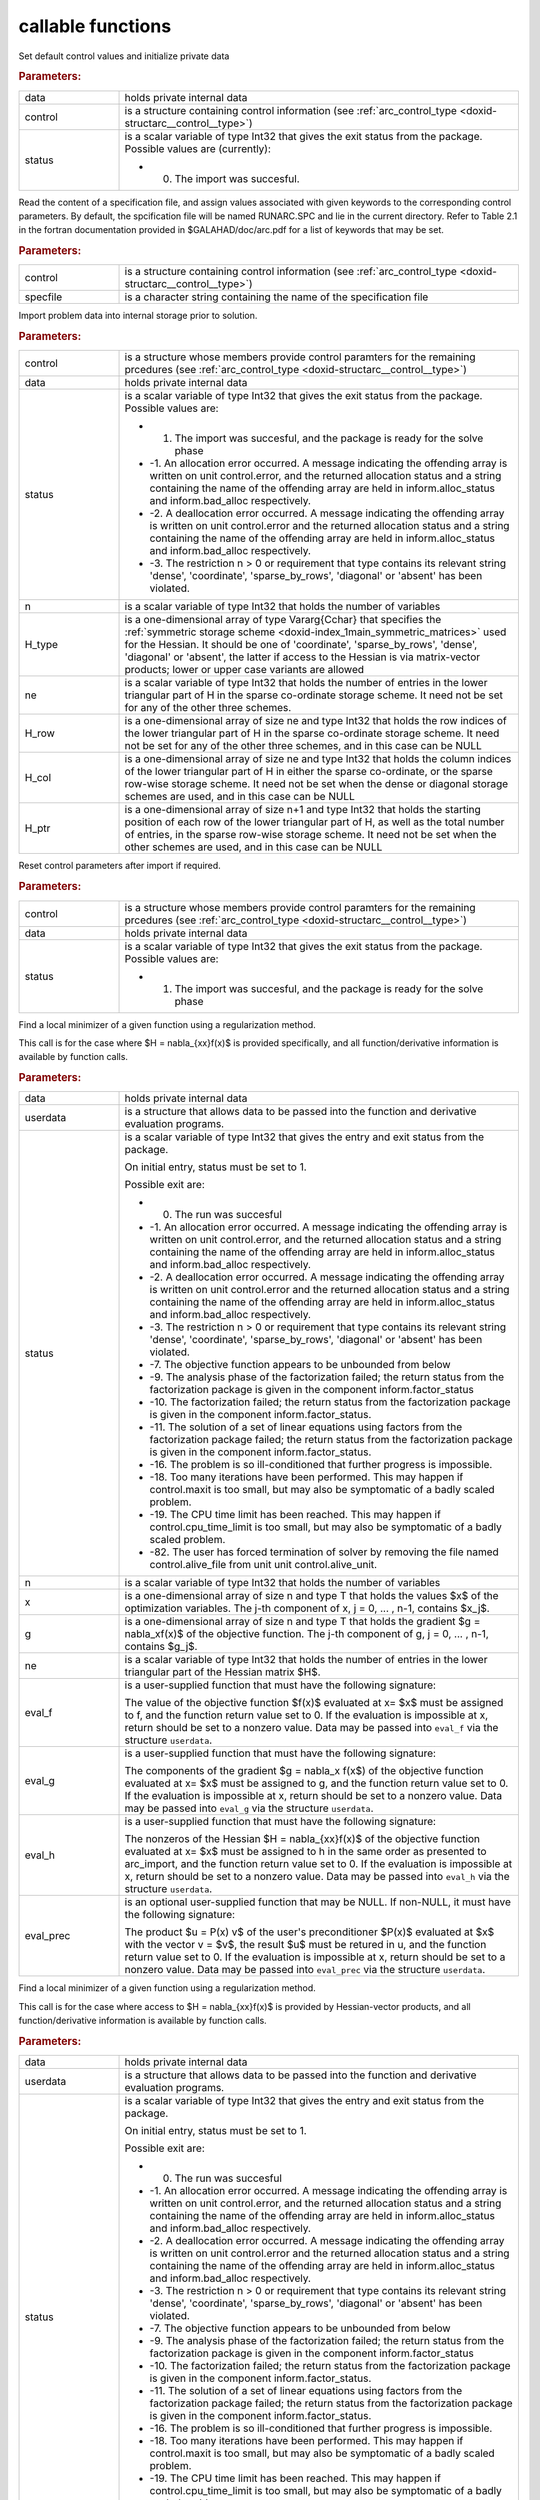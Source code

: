 .. _global:

callable functions
------------------

.. index:: pair: function; arc_initialize
.. _doxid-galahad__arc_8h_1a54564960edd1c926630be24245773633:

.. ref-code-block:: julia
	:class: doxyrest-title-code-block

        function arc_initialize(data, control, status)

Set default control values and initialize private data



.. rubric:: Parameters:

.. list-table::
	:widths: 20 80

	*
		- data

		- holds private internal data

	*
		- control

		- is a structure containing control information (see :ref:`arc_control_type <doxid-structarc__control__type>`)

	*
		- status

		-
		  is a scalar variable of type Int32 that gives the exit status from the package. Possible values are (currently):

		  * 0. The import was succesful.

.. index:: pair: function; arc_read_specfile
.. _doxid-galahad__arc_8h_1ad1eb586a01b707b822210edec1495481:

.. ref-code-block:: julia
	:class: doxyrest-title-code-block

        function arc_read_specfile(control, specfile)

Read the content of a specification file, and assign values associated with given keywords to the corresponding control parameters. By default, the spcification file will be named RUNARC.SPC and lie in the current directory. Refer to Table 2.1 in the fortran documentation provided in $GALAHAD/doc/arc.pdf for a list of keywords that may be set.



.. rubric:: Parameters:

.. list-table::
	:widths: 20 80

	*
		- control

		- is a structure containing control information (see :ref:`arc_control_type <doxid-structarc__control__type>`)

	*
		- specfile

		- is a character string containing the name of the specification file

.. index:: pair: function; arc_import
.. _doxid-galahad__arc_8h_1a4121482e6db477eee55cc2b50bc52835:

.. ref-code-block:: julia
	:class: doxyrest-title-code-block

        function arc_import(control, data, status, n, H_type, ne, H_row, H_col, H_ptr)

Import problem data into internal storage prior to solution.



.. rubric:: Parameters:

.. list-table::
	:widths: 20 80

	*
		- control

		- is a structure whose members provide control paramters for the remaining prcedures (see :ref:`arc_control_type <doxid-structarc__control__type>`)

	*
		- data

		- holds private internal data

	*
		- status

		-
		  is a scalar variable of type Int32 that gives the exit status from the package. Possible values are:

		  * 1. The import was succesful, and the package is ready for the solve phase

		  * -1. An allocation error occurred. A message indicating the offending array is written on unit control.error, and the returned allocation status and a string containing the name of the offending array are held in inform.alloc_status and inform.bad_alloc respectively.

		  * -2. A deallocation error occurred. A message indicating the offending array is written on unit control.error and the returned allocation status and a string containing the name of the offending array are held in inform.alloc_status and inform.bad_alloc respectively.

		  * -3. The restriction n > 0 or requirement that type contains its relevant string 'dense', 'coordinate', 'sparse_by_rows', 'diagonal' or 'absent' has been violated.

	*
		- n

		- is a scalar variable of type Int32 that holds the number of variables

	*
		- H_type

		- is a one-dimensional array of type Vararg{Cchar} that specifies the :ref:`symmetric storage scheme <doxid-index_1main_symmetric_matrices>` used for the Hessian. It should be one of 'coordinate', 'sparse_by_rows', 'dense', 'diagonal' or 'absent', the latter if access to the Hessian is via matrix-vector products; lower or upper case variants are allowed

	*
		- ne

		- is a scalar variable of type Int32 that holds the number of entries in the lower triangular part of H in the sparse co-ordinate storage scheme. It need not be set for any of the other three schemes.

	*
		- H_row

		- is a one-dimensional array of size ne and type Int32 that holds the row indices of the lower triangular part of H in the sparse co-ordinate storage scheme. It need not be set for any of the other three schemes, and in this case can be NULL

	*
		- H_col

		- is a one-dimensional array of size ne and type Int32 that holds the column indices of the lower triangular part of H in either the sparse co-ordinate, or the sparse row-wise storage scheme. It need not be set when the dense or diagonal storage schemes are used, and in this case can be NULL

	*
		- H_ptr

		- is a one-dimensional array of size n+1 and type Int32 that holds the starting position of each row of the lower triangular part of H, as well as the total number of entries, in the sparse row-wise storage scheme. It need not be set when the other schemes are used, and in this case can be NULL

.. index:: pair: function; arc_reset_control
.. _doxid-galahad__arc_8h_1aee92716b81a84655569637e028bc53c8:

.. ref-code-block:: julia
	:class: doxyrest-title-code-block

        function arc_reset_control(control, data, status)

Reset control parameters after import if required.



.. rubric:: Parameters:

.. list-table::
	:widths: 20 80

	*
		- control

		- is a structure whose members provide control paramters for the remaining prcedures (see :ref:`arc_control_type <doxid-structarc__control__type>`)

	*
		- data

		- holds private internal data

	*
		- status

		-
		  is a scalar variable of type Int32 that gives the exit status from the package. Possible values are:

		  * 1. The import was succesful, and the package is ready for the solve phase

.. index:: pair: function; arc_solve_with_mat
.. _doxid-galahad__arc_8h_1aa952762f20eddedff0728c99ef8795b9:

.. ref-code-block:: julia
	:class: doxyrest-title-code-block

        function arc_solve_with_mat(data, userdata, status, n, x, g, ne, 
                                    eval_f, eval_g, eval_h, eval_prec)

Find a local minimizer of a given function using a regularization method.

This call is for the case where $H = \nabla_{xx}f(x)$ is provided specifically, and all function/derivative information is available by function calls.



.. rubric:: Parameters:

.. list-table::
	:widths: 20 80

	*
		- data

		- holds private internal data

	*
		- userdata

		- is a structure that allows data to be passed into the function and derivative evaluation programs.

	*
		- status

		-
		  is a scalar variable of type Int32 that gives the entry and exit status from the package.

		  On initial entry, status must be set to 1.

		  Possible exit are:

		  * 0. The run was succesful



		  * -1. An allocation error occurred. A message indicating the offending array is written on unit control.error, and the returned allocation status and a string containing the name of the offending array are held in inform.alloc_status and inform.bad_alloc respectively.

		  * -2. A deallocation error occurred. A message indicating the offending array is written on unit control.error and the returned allocation status and a string containing the name of the offending array are held in inform.alloc_status and inform.bad_alloc respectively.

		  * -3. The restriction n > 0 or requirement that type contains its relevant string 'dense', 'coordinate', 'sparse_by_rows', 'diagonal' or 'absent' has been violated.

		  * -7. The objective function appears to be unbounded from below

		  * -9. The analysis phase of the factorization failed; the return status from the factorization package is given in the component inform.factor_status

		  * -10. The factorization failed; the return status from the factorization package is given in the component inform.factor_status.

		  * -11. The solution of a set of linear equations using factors from the factorization package failed; the return status from the factorization package is given in the component inform.factor_status.

		  * -16. The problem is so ill-conditioned that further progress is impossible.

		  * -18. Too many iterations have been performed. This may happen if control.maxit is too small, but may also be symptomatic of a badly scaled problem.

		  * -19. The CPU time limit has been reached. This may happen if control.cpu_time_limit is too small, but may also be symptomatic of a badly scaled problem.

		  * -82. The user has forced termination of solver by removing the file named control.alive_file from unit unit control.alive_unit.

	*
		- n

		- is a scalar variable of type Int32 that holds the number of variables

	*
		- x

		- is a one-dimensional array of size n and type T that holds the values $x$ of the optimization variables. The j-th component of x, j = 0, ... , n-1, contains $x_j$.

	*
		- g

		- is a one-dimensional array of size n and type T that holds the gradient $g = \nabla_xf(x)$ of the objective function. The j-th component of g, j = 0, ... , n-1, contains $g_j$.

	*
		- ne

		- is a scalar variable of type Int32 that holds the number of entries in the lower triangular part of the Hessian matrix $H$.

	*
		- eval_f

		-
		  is a user-supplied function that must have the following signature:

		  .. ref-code-block:: julia

		  	Int32 eval_f( int n, const double x[], double *f, const void *userdata )

		  The value of the objective function $f(x)$ evaluated at x= $x$ must be assigned to f, and the function return value set to 0. If the evaluation is impossible at x, return should be set to a nonzero value. Data may be passed into ``eval_f`` via the structure ``userdata``.

	*
		- eval_g

		-
		  is a user-supplied function that must have the following signature:

		  .. ref-code-block:: julia

		  	Int32 eval_g( int n, const double x[], double g[], const void *userdata )

		  The components of the gradient $g = \nabla_x f(x$) of the objective function evaluated at x= $x$ must be assigned to g, and the function return value set to 0. If the evaluation is impossible at x, return should be set to a nonzero value. Data may be passed into ``eval_g`` via the structure ``userdata``.

	*
		- eval_h

		-
		  is a user-supplied function that must have the following signature:

		  .. ref-code-block:: julia

		  	Int32 eval_h( int n, int ne, const double x[], double h[],
		  	            const void *userdata )

		  The nonzeros of the Hessian $H = \nabla_{xx}f(x)$ of the objective function evaluated at x= $x$ must be assigned to h in the same order as presented to arc_import, and the function return value set to 0. If the evaluation is impossible at x, return should be set to a nonzero value. Data may be passed into ``eval_h`` via the structure ``userdata``.

	*
		- eval_prec

		-
		  is an optional user-supplied function that may be NULL. If non-NULL, it must have the following signature:

		  .. ref-code-block:: julia

		  	Int32 eval_prec( int n, const double x[], double u[], const double v[],
		  	               const void *userdata )

		  The product $u = P(x) v$ of the user's preconditioner $P(x)$ evaluated at $x$ with the vector v = $v$, the result $u$ must be retured in u, and the function return value set to 0. If the evaluation is impossible at x, return should be set to a nonzero value. Data may be passed into ``eval_prec`` via the structure ``userdata``.

.. index:: pair: function; arc_solve_without_mat
.. _doxid-galahad__arc_8h_1aea7f9bc40b893f4df507d807ea8cd670:

.. ref-code-block:: julia
	:class: doxyrest-title-code-block

        function arc_solve_without_mat(data, userdata, status, n, x, g, 
                                       eval_f, eval_g, eval_hprod, eval_prec)

Find a local minimizer of a given function using a regularization method.

This call is for the case where access to $H = \nabla_{xx}f(x)$ is provided by Hessian-vector products, and all function/derivative information is available by function calls.



.. rubric:: Parameters:

.. list-table::
	:widths: 20 80

	*
		- data

		- holds private internal data

	*
		- userdata

		- is a structure that allows data to be passed into the function and derivative evaluation programs.

	*
		- status

		-
		  is a scalar variable of type Int32 that gives the entry and exit status from the package.

		  On initial entry, status must be set to 1.

		  Possible exit are:

		  *  0. The run was succesful

		  * -1. An allocation error occurred. A message indicating the offending array is written on unit control.error, and the returned allocation status and a string containing the name of the offending array are held in inform.alloc_status and inform.bad_alloc respectively.

		  * -2. A deallocation error occurred. A message indicating the offending array is written on unit control.error and the returned allocation status and a string containing the name of the offending array are held in inform.alloc_status and inform.bad_alloc respectively.

		  * -3. The restriction n > 0 or requirement that type contains its relevant string 'dense', 'coordinate', 'sparse_by_rows', 'diagonal' or 'absent' has been violated.

		  * -7. The objective function appears to be unbounded from below

		  * -9. The analysis phase of the factorization failed; the return status from the factorization package is given in the component inform.factor_status

		  * -10. The factorization failed; the return status from the factorization package is given in the component inform.factor_status.

		  * -11. The solution of a set of linear equations using factors from the factorization package failed; the return status from the factorization package is given in the component inform.factor_status.

		  * -16. The problem is so ill-conditioned that further progress is impossible.

		  * -18. Too many iterations have been performed. This may happen if control.maxit is too small, but may also be symptomatic of a badly scaled problem.

		  * -19. The CPU time limit has been reached. This may happen if control.cpu_time_limit is too small, but may also be symptomatic of a badly scaled problem.

		  * -82. The user has forced termination of solver by removing the file named control.alive_file from unit unit control.alive_unit.

	*
		- n

		- is a scalar variable of type Int32 that holds the number of variables

	*
		- x

		- is a one-dimensional array of size n and type T that holds the values $x$ of the optimization variables. The j-th component of x, j = 0, ... , n-1, contains $x_j$.

	*
		- g

		- is a one-dimensional array of size n and type T that holds the gradient $g = \nabla_xf(x)$ of the objective function. The j-th component of g, j = 0, ... , n-1, contains $g_j$.

	*
		- eval_f

		-
		  is a user-supplied function that must have the following signature:

		  .. ref-code-block:: julia

		  	Int32 eval_f( int n, const double x[], double *f, const void *userdata )

		  The value of the objective function $f(x)$ evaluated at x= $x$ must be assigned to f, and the function return value set to 0. If the evaluation is impossible at x, return should be set to a nonzero value. Data may be passed into ``eval_f`` via the structure ``userdata``.

	*
		- eval_g

		-
		  is a user-supplied function that must have the following signature:

		  .. ref-code-block:: julia

		  	Int32 eval_g( int n, const double x[], double g[], const void *userdata )

		  The components of the gradient $g = \nabla_x f(x$) of the objective function evaluated at x= $x$ must be assigned to g, and the function return value set to 0. If the evaluation is impossible at x, return should be set to a nonzero value. Data may be passed into ``eval_g`` via the structure ``userdata``.

	*
		- eval_hprod

		-
		  is a user-supplied function that must have the following signature:

		  .. ref-code-block:: julia

		  	Int32 eval_hprod( int n, const double x[], double u[], const double v[],
		  	                bool got_h, const void *userdata )

		  The sum $u + \nabla_{xx}f(x) v$ of the product of the Hessian $\nabla_{xx}f(x)$ of the objective function evaluated at x= $x$ with the vector v= $v$ and the vector $ $u$ must be returned in u, and the function return value set to 0. If the evaluation is impossible at x, return should be set to a nonzero value. The Hessian has already been evaluated or used at x if got_h is true. Data may be passed into ``eval_hprod`` via the structure ``userdata``.

	*
		- eval_prec

		-
		  is an optional user-supplied function that may be NULL. If non-NULL, it must have the following signature:

		  .. ref-code-block:: julia

		  	Int32 eval_prec( int n, const double x[], double u[], const double v[],
		  	               const void *userdata )

		  The product $u = P(x) v$ of the user's preconditioner $P(x)$ evaluated at $x$ with the vector v = $v$, the result $u$ must be retured in u, and the function return value set to 0. If the evaluation is impossible at x, return should be set to a nonzero value. Data may be passed into ``eval_prec`` via the structure ``userdata``.

.. index:: pair: function; arc_solve_reverse_with_mat
.. _doxid-galahad__arc_8h_1ac47e436d7364399dd7a60efac61ef955:

.. ref-code-block:: julia
	:class: doxyrest-title-code-block

        function arc_solve_reverse_with_mat(data, status, eval_status, 
                                            n, x, f, g, ne, H_val, u, v)

Find a local minimizer of a given function using a regularization method.

This call is for the case where $H = \nabla_{xx}f(x)$ is provided specifically, but function/derivative information is only available by returning to the calling procedure



.. rubric:: Parameters:

.. list-table::
	:widths: 20 80

	*
		- data

		- holds private internal data

	*
		- status

		-
		  is a scalar variable of type Int32 that gives the entry and exit status from the package.

		  On initial entry, status must be set to 1.

		  Possible exit are:

		  * 0. The run was succesful.

		  * -1. An allocation error occurred. A message indicating the offending array is written on unit control.error, and the returned allocation status and a string containing the name of the offending array are held in inform.alloc_status and inform.bad_alloc respectively.

		  * -2. A deallocation error occurred. A message indicating the offending array is written on unit control.error and the returned allocation status and a string containing the name of the offending array are held in inform.alloc_status and inform.bad_alloc respectively.

		  * -3. The restriction n > 0 or requirement that type contains its relevant string 'dense', 'coordinate', 'sparse_by_rows', 'diagonal' or 'absent' has been violated.

		  * -7. The objective function appears to be unbounded from below.

		  * -9. The analysis phase of the factorization failed; the return status from the factorization package is given in the component inform.factor_status

		  * -10. The factorization failed; the return status from the factorization package is given in the component inform.factor_status.

		  * -11. The solution of a set of linear equations using factors from the factorization package failed; the return status from the factorization package is given in the component inform.factor_status.

		  * -16. The problem is so ill-conditioned that further progress is impossible.

		  * -18. Too many iterations have been performed. This may happen if control.maxit is too small, but may also be symptomatic of a badly scaled problem.

		  * -19. The CPU time limit has been reached. This may happen if control.cpu_time_limit is too small, but may also be symptomatic of a badly scaled problem.

		  * -82. The user has forced termination of solver by removing the file named control.alive_file from unit unit control.alive_unit.

		  * 2. The user should compute the objective function value $f(x)$ at the point $x$ indicated in x and then re-enter the function. The required value should be set in f, and eval_status should be set to 0. If the user is unable to evaluate $f(x)$ for instance, if the function is undefined at $x$ the user need not set f, but should then set eval_status to a non-zero value.

		  * 3. The user should compute the gradient of the objective function $\nabla_x f(x)$ at the point $x$ indicated in x and then re-enter the function. The value of the i-th component of the g radient should be set in g[i], for i = 0, ..., n-1 and eval_status should be set to 0. If the user is unable to evaluate a component of $\nabla_x f(x)$ for instance if a component of the gradient is undefined at $x$ -the user need not set g, but should then set eval_status to a non-zero value.

		  * 4. The user should compute the Hessian of the objective function $\nabla_{xx} f(x)$ at the point x indicated in $x$ and then re-enter the function. The value l-th component of the Hessian stored according to the scheme input in the remainder of $H$ should be set in H_val[l], for l = 0, ..., ne-1 and eval_status should be set to 0. If the user is unable to evaluate a component of $\nabla_{xx}f(x)$ for instance, if a component of the Hessian is undefined at $x$ the user need not set H_val, but should then set eval_status to a non-zero value.

		  * 6. The user should compute the product $u = P(x)v$ of their preconditioner $P(x)$ at the point x indicated in $x$ with the vector $v$ and then re-enter the function. The vector $v$ is given in v, the resulting vector $u = P(x)v$ should be set in u and eval_status should be set to 0. If the user is unable to evaluate the product for instance, if a component of the preconditioner is undefined at $x$ the user need not set u, but should then set eval_status to a non-zero value.

	*
		- eval_status

		- is a scalar variable of type Int32 that is used to indicate if objective function/gradient/Hessian values can be provided (see above)

	*
		- n

		- is a scalar variable of type Int32 that holds the number of variables

	*
		- x

		- is a one-dimensional array of size n and type T that holds the values $x$ of the optimization variables. The j-th component of x, j = 0, ... , n-1, contains $x_j$.

	*
		- f

		- is a scalar variable pointer of type T that holds the value of the objective function.

	*
		- g

		- is a one-dimensional array of size n and type T that holds the gradient $g = \nabla_xf(x)$ of the objective function. The j-th component of g, j = 0, ... , n-1, contains $g_j$.

	*
		- ne

		- is a scalar variable of type Int32 that holds the number of entries in the lower triangular part of the Hessian matrix $H$.

	*
		- H_val

		- is a one-dimensional array of size ne and type T that holds the values of the entries of the lower triangular part of the Hessian matrix $H$ in any of the available storage schemes.

	*
		- u

		- is a one-dimensional array of size n and type T that is used for reverse communication (see above for details)

	*
		- v

		- is a one-dimensional array of size n and type T that is used for reverse communication (see above for details)

.. index:: pair: function; arc_solve_reverse_without_mat
.. _doxid-galahad__arc_8h_1a1f098df65cdabfcf80d8e6fb3b1035c5:

.. ref-code-block:: julia
	:class: doxyrest-title-code-block

        function arc_solve_reverse_without_mat(data, status, eval_status, 
                                               n, x, f, g, u, v)

Find a local minimizer of a given function using a regularization method.

This call is for the case where access to $H = \nabla_{xx}f(x)$ is provided by Hessian-vector products, but function/derivative information is only available by returning to the calling procedure.



.. rubric:: Parameters:

.. list-table::
	:widths: 20 80

	*
		- data

		- holds private internal data

	*
		- status

		-
		  is a scalar variable of type Int32 that gives the entry and exit status from the package.

		  On initial entry, status must be set to 1.

		  Possible exit are:

		  * 0.  The run was succesful

		  * -1. An allocation error occurred. A message indicating the offending array is written on unit control.error, and the returned allocation status and a string containing the name of the offending array are held in inform.alloc_status and inform.bad_alloc respectively.

		  * -2. A deallocation error occurred. A message indicating the offending array is written on unit control.error and the returned allocation status and a string containing the name of the offending array are held in inform.alloc_status and inform.bad_alloc respectively.

		  * -3. The restriction n > 0 or requirement that type contains its relevant string 'dense', 'coordinate', 'sparse_by_rows', 'diagonal' or 'absent' has been violated.

		  * -7. The objective function appears to be unbounded from below

		  * -9. The analysis phase of the factorization failed; the return status from the factorization package is given in the component inform.factor_status

		  * -10. The factorization failed; the return status from the factorization package is given in the component inform.factor_status.

		  * -11. The solution of a set of linear equations using factors from the factorization package failed; the return status from the factorization package is given in the component inform.factor_status.

		  * -16. The problem is so ill-conditioned that further progress is impossible.

		  * -18. Too many iterations have been performed. This may happen if control.maxit is too small, but may also be symptomatic of a badly scaled problem.

		  * -19. The CPU time limit has been reached. This may happen if control.cpu_time_limit is too small, but may also be symptomatic of a badly scaled problem.

		  * -82. The user has forced termination of solver by removing the file named control.alive_file from unit unit control.alive_unit.

		  * 2. The user should compute the objective function value $f(x)$ at the point $x$ indicated in x and then re-enter the function. The required value should be set in f, and eval_status should be set to 0. If the user is unable to evaluate $f(x)$ for instance, if the function is undefined at $x$ the user need not set f, but should then set eval_status to a non-zero value.

		  * 3. The user should compute the gradient of the objective function $\nabla_x f(x)$ at the point $x$ indicated in x and then re-enter the function. The value of the i-th component of the g radient should be set in g[i], for i = 0, ..., n-1 and eval_status should be set to 0. If the user is unable to evaluate a component of $\nabla_x f(x)$ for instance if a component of the gradient is undefined at $x$ -the user need not set g, but should then set eval_status to a non-zero value.

		  * 5. The user should compute the product $\nabla_{xx} f(x)v$ of the Hessian of the objective function $\nabla_{xx} f(x)$ at the point $x$ indicated in x with the vector $v$, add the result to the vector $u$ and then re-enter the function. The vectors $u$ and $v$ are given in u and v respectively, the resulting vector $u + \nabla_{xx} f(x)v$ should be set in u and eval_status should be set to 0. If the user is unable to evaluate the product for instance, if a component of the Hessian is undefined at $x$ the user need not alter u, but should then set eval_status to a non-zero value.

		  * 6. The user should compute the product $u = P(x)v$ of their preconditioner $P(x)$ at the point x indicated in $x$ with the vector $v$ and then re-enter the function. The vector $v$ is given in v, the resulting vector $u = P(x)v$ should be set in u and eval_status should be set to 0. If the user is unable to evaluate the product for instance, if a component of the preconditioner is undefined at $x$ the user need not set u, but should then set eval_status to a non-zero value.

	*
		- eval_status

		- is a scalar variable of type Int32 that is used to indicate if objective function/gradient/Hessian values can be provided (see above)

	*
		- n

		- is a scalar variable of type Int32 that holds the number of variables

	*
		- x

		- is a one-dimensional array of size n and type T that holds the values $x$ of the optimization variables. The j-th component of x, j = 0, ... , n-1, contains $x_j$.

	*
		- f

		- is a scalar variable pointer of type T that holds the value of the objective function.

	*
		- g

		- is a one-dimensional array of size n and type T that holds the gradient $g = \nabla_xf(x)$ of the objective function. The j-th component of g, j = 0, ... , n-1, contains $g_j$.

	*
		- u

		- is a one-dimensional array of size n and type T that is used for reverse communication (see above for details)

	*
		- v

		- is a one-dimensional array of size n and type T that is used for reverse communication (see above for details)

.. index:: pair: function; arc_information
.. _doxid-galahad__arc_8h_1aec0ce871d494f995e8ad500011a10d56:

.. ref-code-block:: julia
	:class: doxyrest-title-code-block

        function arc_information(data, inform, status)

Provides output information



.. rubric:: Parameters:

.. list-table::
	:widths: 20 80

	*
		- data

		- holds private internal data

	*
		- inform

		- is a structure containing output information (see :ref:`arc_inform_type <doxid-structarc__inform__type>`)

	*
		- status

		-
		  is a scalar variable of type Int32 that gives the exit status from the package. Possible values are (currently):

		  * 0. The values were recorded succesfully

.. index:: pair: function; arc_terminate
.. _doxid-galahad__arc_8h_1a7aa74c74e7ca781532d38d337f0d05eb:

.. ref-code-block:: julia
	:class: doxyrest-title-code-block

        function arc_terminate(data, control, inform)

Deallocate all internal private storage



.. rubric:: Parameters:

.. list-table::
	:widths: 20 80

	*
		- data

		- holds private internal data

	*
		- control

		- is a structure containing control information (see :ref:`arc_control_type <doxid-structarc__control__type>`)

	*
		- inform

		- is a structure containing output information (see :ref:`arc_inform_type <doxid-structarc__inform__type>`)
